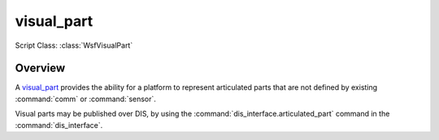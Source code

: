 .. ****************************************************************************
.. CUI
..
.. The Advanced Framework for Simulation, Integration, and Modeling (AFSIM)
..
.. The use, dissemination or disclosure of data in this file is subject to
.. limitation or restriction. See accompanying README and LICENSE for details.
.. ****************************************************************************

visual_part
-----------

Script Class: :class:`WsfVisualPart`

.. command:: visual_part ... end_visual_part
   :block:

   .. parsed-literal::

      # Single mode sensor definition

      visual_part_ *<name>* *WSF_VISUAL_PART*
         ... :ref:`Platform_Part_Commands` ...
         ... :ref:`Articulated_Part_Commands` ...
      end_visual_part

Overview
========

A visual_part_ provides the ability for a platform to represent articulated parts that are not defined by existing
:command:`comm` or :command:`sensor`.

Visual parts may be published over DIS, by using the :command:`dis_interface.articulated_part` command in the
:command:`dis_interface`.
